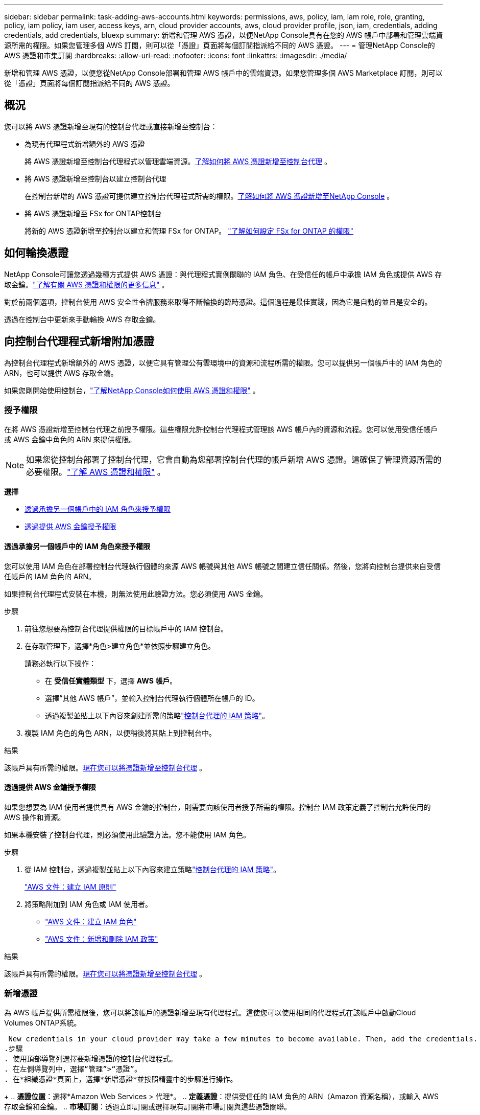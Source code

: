 ---
sidebar: sidebar 
permalink: task-adding-aws-accounts.html 
keywords: permissions, aws, policy, iam, iam role, role, granting, policy, iam policy, iam user, access keys, arn, cloud provider accounts, aws, cloud provider profile, json, iam, credentials, adding credentials, add credentials, bluexp 
summary: 新增和管理 AWS 憑證，以便NetApp Console具有在您的 AWS 帳戶中部署和管理雲端資源所需的權限。如果您管理多個 AWS 訂閱，則可以從「憑證」頁面將每個訂閱指派給不同的 AWS 憑證。 
---
= 管理NetApp Console的 AWS 憑證和市集訂閱
:hardbreaks:
:allow-uri-read: 
:nofooter: 
:icons: font
:linkattrs: 
:imagesdir: ./media/


[role="lead"]
新增和管理 AWS 憑證，以便您從NetApp Console部署和管理 AWS 帳戶中的雲端資源。如果您管理多個 AWS Marketplace 訂閱，則可以從「憑證」頁面將每個訂閱指派給不同的 AWS 憑證。



== 概況

您可以將 AWS 憑證新增至現有的控制台代理或直接新增至控制台：

* 為現有代理程式新增額外的 AWS 憑證
+
將 AWS 憑證新增至控制台代理程式以管理雲端資源。<<add-aws-credentials-agent-creation,了解如何將 AWS 憑證新增至控制台代理>> 。

* 將 AWS 憑證新增至控制台以建立控制台代理
+
在控制台新增的 AWS 憑證可提供建立控制台代理程式所需的權限。<<add-aws-credentials-agent-creation,了解如何將 AWS 憑證新增至NetApp Console>> 。

* 將 AWS 憑證新增至 FSx for ONTAP控制台
+
將新的 AWS 憑證新增至控制台以建立和管理 FSx for ONTAP。 https://docs.netapp.com/us-en/storage-management-fsx-ontap/requirements/task-setting-up-permissions-fsx.html["了解如何設定 FSx for ONTAP 的權限"^]





== 如何輪換憑證

NetApp Console可讓您透過幾種方式提供 AWS 憑證：與代理程式實例關聯的 IAM 角色、在受信任的帳戶中承擔 IAM 角色或提供 AWS 存取金鑰。link:concept-accounts-aws.html["了解有關 AWS 憑證和權限的更多信息"] 。

對於前兩個選項，控制台使用 AWS 安全性令牌服務來取得不斷輪換的臨時憑證。這個過程是最佳實踐，因為它是自動的並且是安全的。

透過在控制台中更新來手動輪換 AWS 存取金鑰。



== 向控制台代理程式新增附加憑證

為控制台代理程式新增額外的 AWS 憑證，以便它具有管理公有雲環境中的資源和流程所需的權限。您可以提供另一個帳戶中的 IAM 角色的 ARN，也可以提供 AWS 存取金鑰。

如果您剛開始使用控制台，link:concept-accounts-aws.html["了解NetApp Console如何使用 AWS 憑證和權限"] 。



=== 授予權限

在將 AWS 憑證新增至控制台代理之前授予權限。這些權限允許控制台代理程式管理該 AWS 帳戶內的資源和流程。您可以使用受信任帳戶或 AWS 金鑰中角色的 ARN 來提供權限。


NOTE: 如果您從控制台部署了控制台代理，它會自動為您部署控制台代理的帳戶新增 AWS 憑證。這確保了管理資源所需的必要權限。link:concept-accounts-aws.html["了解 AWS 憑證和權限"] 。

*選擇*

* <<透過承擔另一個帳戶中的 IAM 角色來授予權限>>
* <<透過提供 AWS 金鑰授予權限>>




==== 透過承擔另一個帳戶中的 IAM 角色來授予權限

您可以使用 IAM 角色在部署控制台代理執行個體的來源 AWS 帳號與其他 AWS 帳號之間建立信任關係。然後，您將向控制台提供來自受信任帳戶的 IAM 角色的 ARN。

如果控制台代理程式安裝在本機，則無法使用此驗證方法。您必須使用 AWS 金鑰。

.步驟
. 前往您想要為控制台代理提供權限的目標帳戶中的 IAM 控制台。
. 在存取管理下，選擇*角色>建立角色*並依照步驟建立角色。
+
請務必執行以下操作：

+
** 在 *受信任實體類型* 下，選擇 *AWS 帳戶*。
** 選擇“其他 AWS 帳戶”，並輸入控制台代理執行個體所在帳戶的 ID。
** 透過複製並貼上以下內容來創建所需的策略link:reference-permissions-aws.html["控制台代理的 IAM 策略"]。


. 複製 IAM 角色的角色 ARN，以便稍後將其貼上到控制台中。


.結果
該帳戶具有所需的權限。<<add-the-credentials,現在您可以將憑證新增至控制台代理>> 。



==== 透過提供 AWS 金鑰授予權限

如果您想要為 IAM 使用者提供具有 AWS 金鑰的控制台，則需要向該使用者授予所需的權限。控制台 IAM 政策定義了控制台允許使用的 AWS 操作和資源。

如果本機安裝了控制台代理，則必須使用此驗證方法。您不能使用 IAM 角色。

.步驟
. 從 IAM 控制台，透過複製並貼上以下內容來建立策略link:reference-permissions-aws.html["控制台代理的 IAM 策略"]。
+
https://docs.aws.amazon.com/IAM/latest/UserGuide/access_policies_create.html["AWS 文件：建立 IAM 原則"^]

. 將策略附加到 IAM 角色或 IAM 使用者。
+
** https://docs.aws.amazon.com/IAM/latest/UserGuide/id_roles_create.html["AWS 文件：建立 IAM 角色"^]
** https://docs.aws.amazon.com/IAM/latest/UserGuide/access_policies_manage-attach-detach.html["AWS 文件：新增和刪除 IAM 政策"^]




.結果
該帳戶具有所需的權限。<<add-the-credentials,現在您可以將憑證新增至控制台代理>> 。



=== 新增憑證

為 AWS 帳戶提供所需權限後，您可以將該帳戶的憑證新增至現有代理程式。這使您可以使用相同的代理程式在該帳戶中啟動Cloud Volumes ONTAP系統。

 New credentials in your cloud provider may take a few minutes to become available. Then, add the credentials.
.步驟
. 使用頂部導覽列選擇要新增憑證的控制台代理程式。
. 在左側導覽列中，選擇“管理”>“憑證”。
. 在*組織憑證*頁面上，選擇*新增憑證*並按照精靈中的步驟進行操作。
+
.. *憑證位置*：選擇*Amazon Web Services > 代理*。
.. *定義憑證*：提供受信任的 IAM 角色的 ARN（Amazon 資源名稱），或輸入 AWS 存取金鑰和金鑰。
.. *市場訂閱*：透過立即訂閱或選擇現有訂閱將市場訂閱與這些憑證關聯。
+
若要以小時費率（PAYGO）或年度合約支付服務費用，您必須將 AWS 憑證與您的 AWS Marketplace 訂閱關聯起來。

.. *審核*：確認有關新憑證的詳細資訊並選擇*新增*。




.結果
現在，在將系統新增至控制台時，您可以從「詳細資料和憑證」頁面切換到不同的憑證集

image:screenshot_accounts_switch_aws.png["螢幕截圖顯示在「詳細資料和憑證」頁面中選擇「切換帳戶」後在雲端提供者帳戶之間進行選擇。"]



== 將憑證新增至控制台以建立控制台代理

透過提供 IAM 角色的 ARN 來新增 AWS 憑證，該角色授予建立控制台代理程式所需的權限。您可以在建立新代理時選擇這些憑證。



=== 設定 IAM 角色

設定一個 IAM 角色，使NetApp Console軟體即服務 (SaaS) 層能夠承擔該角色。

.步驟
. 前往目標帳戶中的 IAM 控制台。
. 在存取管理下，選擇*角色>建立角色*並依照步驟建立角色。
+
請務必執行以下操作：

+
** 在 *受信任實體類型* 下，選擇 *AWS 帳戶*。
** 選擇「另一個 AWS 帳戶」並輸入NetApp Console SaaS 的 ID：9520133144444
** 具體來說，對於Amazon FSx for NetApp ONTAP ，編輯 *信任關係* 策略以包含「AWS」：「arn:aws:iam::952013314444:root」。
+
例如，該策略應如下所示：

+
[source, JSON]
----
{
  "Version": "2012-10-17",
  "Statement": [
    {
      "Effect": "Allow",
      "Principal": {
        "AWS": "arn:aws:iam::952013314444:root",
        "Service": "ec2.amazonaws.com"
      },
      "Action": "sts:AssumeRole"
    }
  ]
}
----
+
參考link:https://docs.aws.amazon.com/IAM/latest/UserGuide/access_policies-cross-account-resource-access.html["AWS 身分和存取管理 (IAM) 文檔"^]有關 IAM 中跨帳戶資源存取的詳細資訊。

** 建立一個包含建立控制台代理程式所需權限的策略。
+
*** https://docs.netapp.com/us-en/storage-management-fsx-ontap/requirements/task-setting-up-permissions-fsx.html["查看 FSx for ONTAP所需的權限"^]
*** link:task-install-agent-aws-console.html#aws-permissions-agent["查看代理部署策略"]




. 複製 IAM 角色的角色 ARN，以便您可以在下一步中將其貼上到控制台中。


.結果
IAM 角色現在具有所需的權限。<<add-the-credentials-2,現在您可以將其新增至控制台>> 。



=== 新增憑證

為 IAM 角色提供所需的權限後，將角色 ARN 新增至控制台。

.開始之前
如果您剛剛建立了 IAM 角色，則可能需要幾分鐘才能使用它們。等待幾分鐘，然後將憑證新增至控制台。

.步驟
. 選擇“*管理 > 憑證*”。
+
image:screenshot-settings-icon-organization.png["顯示控制台右上角的「設定」圖示的螢幕截圖。"]

. 在*組織憑證*或*帳戶憑證*頁面上，選擇*新增憑證*並依照精靈中的步驟進行操作。
+
.. *憑證位置*：選擇*Amazon Web Services > NetApp Console*。
.. *定義憑證*：提供 IAM 角色的 ARN（Amazon 資源名稱）。
.. *審核*：確認有關新憑證的詳細資訊並選擇*新增*。






== 在Amazon FSx for ONTAP控制台新增憑證

有關詳細信息，請參閱 https://docs.netapp.com/us-en/storage-management-fsx-ontap/requirements/task-setting-up-permissions-fsx.html["Amazon FSx for ONTAP 的控制台文檔"^]



== 配置 AWS 訂閱

新增 AWS 憑證後，您可以使用這些憑證設定 AWS Marketplace 訂閱。透過訂閱，您可以按小時費率（PAYGO）或使用年度合約支付Cloud Volumes ONTAP費用，並支付其他資料服務費用。

在新增憑證後，您可以在兩種情況下設定 AWS Marketplace 訂閱：

* 最初新增憑證時您沒有配置訂閱。
* 您想要變更已配置為 AWS 憑證的 AWS Marketplace 訂閱。
+
用新的訂閱取代目前的市場訂閱會更改任何現有Cloud Volumes ONTAP系統和所有新系統的市場訂閱。



.開始之前
您需要先建立控制台代理，然後才能設定訂閱。link:concept-agents.html#agent-installation["了解如何建立控制台代理"] 。

以下影片展示了從 AWS Marketplace 訂閱NetApp Intelligent Services的步驟：

.從 AWS Marketplace 訂閱NetApp Intelligent Services
video::096e1740-d115-44cf-8c27-b051011611eb[panopto]
.步驟
. 選擇“*管理 > 憑證*”。
. 選擇*組織憑證*。
. 選擇與控制台代理程式關聯的一組憑證的操作選單，然後選擇*配置訂閱*。
+
您必須選擇與控制台代理程式關聯的憑證。您無法將市場訂閱與與NetApp Console關聯的憑證關聯。

+
image:screenshot_aws_configure_subscription.png["一組現有憑證的操作選單的螢幕截圖。"]

. 若要將憑證與現有訂閱關聯，請從下拉清單中選擇訂閱並選擇*配置*。
. 若要將憑證與新訂閱關聯，請選擇「新增訂閱」>「繼續」*，然後依照 AWS Marketplace 中的步驟：
+
.. 選擇“查看購買選項”。
.. 選擇*訂閱*。
.. 選擇*設定您的帳戶*。
+
您將被重新導向到NetApp Console。

.. 從「*訂閱分配*」頁面：
+
*** 選擇您想要與此訂閱關聯的控制台組織或帳戶。
*** 在「*取代現有訂閱*」欄位中，選擇是否要用這個新訂閱自動取代一個組織或帳戶的現有訂閱。
+
控制台將用這個新訂閱替換組織或帳戶中所有憑證的現有訂閱。如果一組憑證從未與訂閱關聯，那麼這個新訂閱將不會與這些憑證關聯。

+
對於所有其他組織或帳戶，您需要重複這些步驟來手動關聯訂閱。

*** 選擇*儲存*。








== 將現有訂閱與您的組織或帳戶關聯

當您從 AWS Marketplace 訂閱時，流程的最後一步是將訂閱與您的組織關聯。如果您沒有完成此步驟，那麼您就無法在您的組織或帳戶中使用該訂閱。

* link:concept-modes.html["了解控制台部署模式"]
* link:concept-identity-and-access-management.html["了解控制台身分和存取管理"]


如果您從 AWS Marketplace 訂閱了NetApp智慧資料服務，但錯過了將訂閱與您的帳戶關聯的步驟，請按照以下步驟操作。

.步驟
. 確認您沒有將您的訂閱與您的控制台組織或帳戶關聯。
+
.. 從導覽選單中，選擇*管理>Licenses and subscriptions*。
.. 選擇*訂閱*。
.. 確認您的訂閱沒有出現。
+
您只會看到與您目前正在查看的組織或帳戶相關的訂閱。如果您沒有看到您的訂閱，請繼續執行以下步驟。



. 登入 AWS 主控台並導覽至 *AWS Marketplace 訂閱*。
. 尋找訂閱。
+
image:screenshot-aws-marketplace-bluexp-subscription.png["AWS Marketplace 的螢幕截圖，顯示NetApp訂閱。"]

. 選擇*設定產品*。
+
訂閱優惠頁面應在新的瀏覽器標籤或視窗中載入。

. 選擇*設定您的帳戶*。
+
image:screenshot-aws-marketplace-set-up-account.png["AWS Marketplace 的螢幕截圖，其中顯示了NetApp訂閱和頁面右上角的「設定您的帳戶」選項。"]

+
netapp.com 上的 *Subscription Assignment* 頁面應在新瀏覽器標籤或視窗中載入。

+
請注意，系統可能會提示您先登入控制台。

. 從「*訂閱分配*」頁面：
+
** 選擇您想要與此訂閱關聯的控制台組織或帳戶。
** 在「*取代現有訂閱*」欄位中，選擇是否要用這個新訂閱自動取代一個組織或帳戶的現有訂閱。
+
控制台將用這個新訂閱替換組織或帳戶中所有憑證的現有訂閱。如果一組憑證從未與訂閱關聯，那麼這個新訂閱將不會與這些憑證關聯。

+
對於所有其他組織或帳戶，您需要重複這些步驟來手動關聯訂閱。

+
image:screenshot-subscription-assignment.png["訂閱分配頁面的螢幕截圖，可讓您選擇與此訂閱關聯的組織。"]



. 確認訂閱與您的組織或帳戶相關聯。
+
.. 從導覽選單中，選擇*管理>許可證和訂閱*。
.. 選擇*訂閱*。
.. 驗證您的訂閱是否出現。


. 確認訂閱與您的 AWS 憑證相關聯。
+
.. 在控制台的右上角，選擇“設定”圖標，然後選擇“*憑證*”。
.. 在「組織憑證」頁面上，驗證訂閱是否與您的 AWS 憑證關聯。
+
這是一個例子。

+
image:screenshot-credentials-with-subscription.png["控制台帳戶憑證頁面的螢幕截圖，其中顯示了 AWS 憑證，其中包括一個訂閱字段，用於標識與憑證關聯的訂閱的名稱。"]







== 編輯憑證

透過變更帳戶類型（AWS 金鑰或承擔角色）、編輯名稱或更新憑證本身（金鑰或角色 ARN）來編輯您的 AWS 憑證。


NOTE: 您無法編輯與控制台代理實例或Amazon FSx for ONTAP實例關聯的實例設定檔的憑證。您只能重新命名 FSx for ONTAP實例的憑證。

.步驟
. 選擇“*管理 > 憑證*”。
. 在*組織憑證*或*帳戶憑證*頁面上，選擇一組憑證的操作選單，然後選擇*編輯憑證*。
. 進行所需的更改，然後選擇*應用*。




== 刪除憑證

如果您不再需要一組憑證，您可以刪除它們。您只能刪除與系統無關的憑證。


TIP: 您無法刪除與控制台代理實例關聯的實例設定檔的憑證。

.步驟
. 選擇“*管理 > 憑證*”。
. 在*組織憑證*或*帳戶憑證*頁面上，選擇一組憑證的操作選單，然後選擇*刪除憑證*。
. 選擇*刪除*進行確認。

